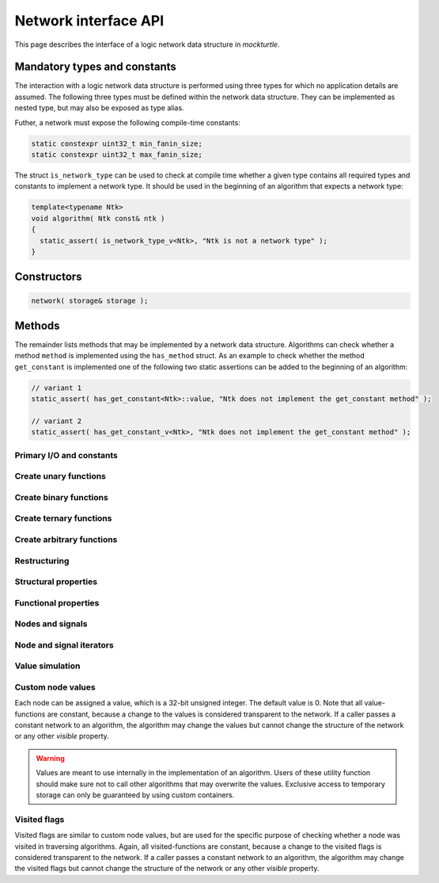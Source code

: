 .. _network:

Network interface API
=====================

This page describes the interface of a logic network data structure in
*mockturtle*.

.. warning:

   This part of the documentation makes use of a class called ``network``.
   This class has been created solely for the purpose of creating this
   documentation and is not meant to be used in code.  Custom network
   implementation do **not** have to derive from this class, but only need to
   ensure that, if they implement a function of the interface, it is
   implemented using the same signature.

Mandatory types and constants
-----------------------------

The interaction with a logic network data structure is performed using three
types for which no application details are assumed.  The following three types
must be defined within the network data structure.  They can be implemented as
nested type, but may also be exposed as type alias.

.. doxygenclass:: mockturtle::network
   :members: node, signal, storage
   :no-link:

Futher, a network must expose the following compile-time constants:

.. code-block:: c++

   static constexpr uint32_t min_fanin_size;
   static constexpr uint32_t max_fanin_size;

The struct ``is_network_type`` can be used to check at compile time whether a
given type contains all required types and constants to implement a network
type.  It should be used in the beginning of an algorithm that expects a
network type:

.. code-block:: c++

   template<typename Ntk>
   void algorithm( Ntk const& ntk )
   {
     static_assert( is_network_type_v<Ntk>, "Ntk is not a network type" );
   }

Constructors
------------

.. code-block:: c++

   network( storage& storage );

Methods
-------

The remainder lists methods that may be implemented by a network data structure.
Algorithms can check whether a method ``method`` is implemented using the
``has_method`` struct.  As an example to check whether the method
``get_constant`` is implemented one of the following two static assertions
can be added to the beginning of an algorithm:

.. code-block:: c++

   // variant 1
   static_assert( has_get_constant<Ntk>::value, "Ntk does not implement the get_constant method" );

   // variant 2
   static_assert( has_get_constant_v<Ntk>, "Ntk does not implement the get_constant method" );

Primary I/O and constants
~~~~~~~~~~~~~~~~~~~~~~~~~

.. doxygenclass:: mockturtle::network
   :members: get_constant, create_pi, create_po, is_constant, is_pi
   :no-link:

Create unary functions
~~~~~~~~~~~~~~~~~~~~~~

.. doxygenclass:: mockturtle::network
   :members: create_buf, create_not
   :no-link:

Create binary functions
~~~~~~~~~~~~~~~~~~~~~~~

.. doxygenclass:: mockturtle::network
   :members: create_and, create_nand, create_or, create_nor, create_lt, create_le, create_gt, create_ge, create_xor, create_xnor
   :no-link:

Create ternary functions
~~~~~~~~~~~~~~~~~~~~~~~~

.. doxygenclass:: mockturtle::network
   :members: create_maj, create_ite
   :no-link:

Create arbitrary functions
~~~~~~~~~~~~~~~~~~~~~~~~~~

.. doxygenclass:: mockturtle::network
   :members: create_node, clone_node
   :no-link:

Restructuring
~~~~~~~~~~~~~

.. doxygenclass:: mockturtle::network
   :members: substitute_node
   :no-link:

Structural properties
~~~~~~~~~~~~~~~~~~~~~

.. doxygenclass:: mockturtle::network
   :members: size, num_pis, num_pos, num_gates, fanin_size, fanout_size
   :no-link:

Functional properties
~~~~~~~~~~~~~~~~~~~~~

.. doxygenclass:: mockturtle::network
   :members: node_function
   :no-link:

Nodes and signals
~~~~~~~~~~~~~~~~~

.. doxygenclass:: mockturtle::network
   :members: get_node, is_complemented, node_to_index, index_to_node
   :no-link:

Node and signal iterators
~~~~~~~~~~~~~~~~~~~~~~~~~

.. doxygenclass:: mockturtle::network
   :members: foreach_node, foreach_pi, foreach_po, foreach_gate, foreach_fanin
   :no-link:

Value simulation
~~~~~~~~~~~~~~~~

.. doxygenclass:: mockturtle::network
   :members: compute
   :no-link:

Custom node values
~~~~~~~~~~~~~~~~~~

Each node can be assigned a value, which is a 32-bit unsigned integer.  The
default value is 0.  Note that all value-functions are constant, because a
change to the values is considered transparent to the network.  If a caller
passes a constant network to an algorithm, the algorithm may change the values
but cannot change the structure of the network or any other *visible* property.

.. warning::

   Values are meant to use internally in the implementation of an algorithm.
   Users of these utility function should make sure not to call other algorithms
   that may overwrite the values.  Exclusive access to temporary storage can
   only be guaranteed by using custom containers.

.. doxygenclass:: mockturtle::network
   :members: clear_values, value, set_value, incr_value, decr_value
   :no-link:

Visited flags
~~~~~~~~~~~~~

Visited flags are similar to custom node values, but are used for the specific
purpose of checking whether a node was visited in traversing algorithms.
Again, all visited-functions are constant, because a change to the visited
flags is considered transparent to the network.  If a caller passes a constant
network to an algorithm, the algorithm may change the visited flags but cannot
change the structure of the network or any other *visible* property.

.. doxygenclass:: mockturtle::network
   :members: clear_visited, visited, set_visited
   :no-link:
